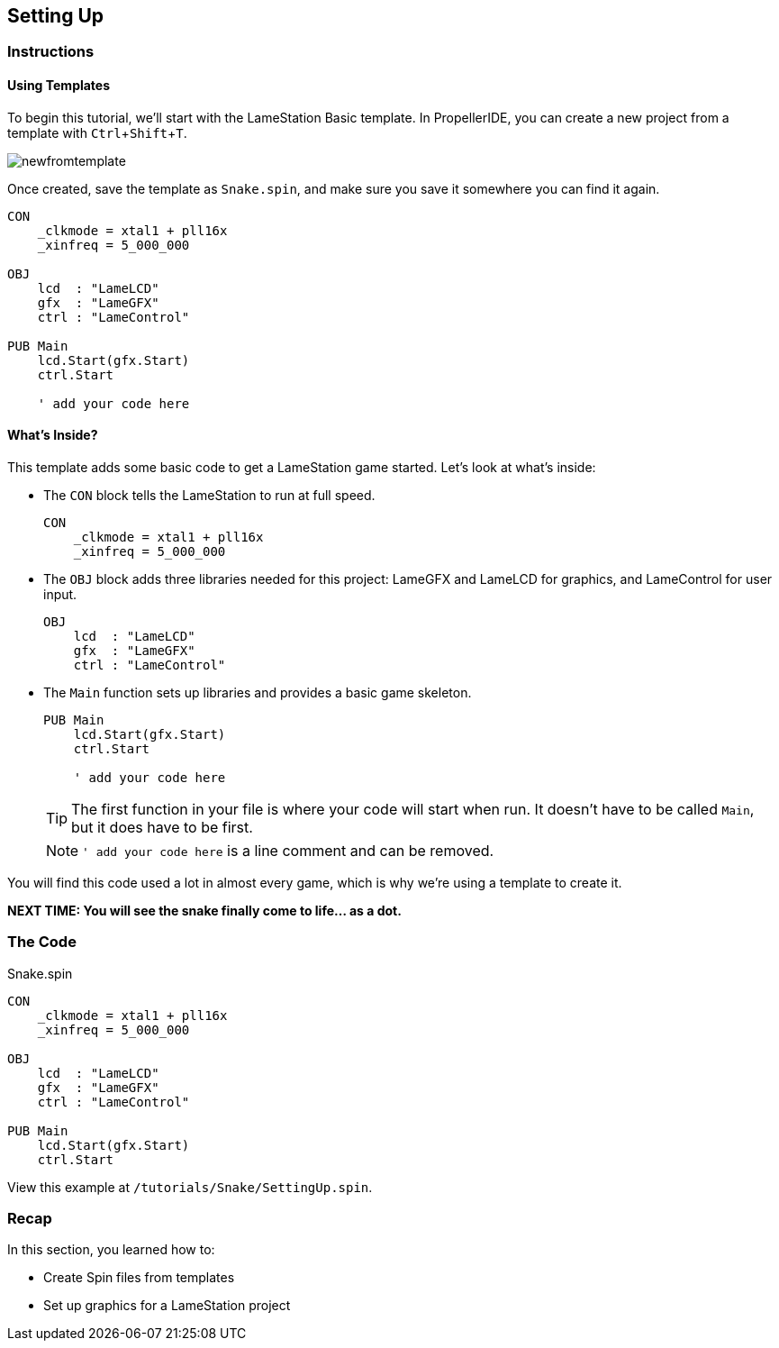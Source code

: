 == Setting Up
:experimental:

=== Instructions

==== Using Templates

To begin this tutorial, we'll start with the LameStation Basic template. In PropellerIDE, you can create a new project from a template with kbd:[Ctrl+Shift+T].

image:newfromtemplate.png[]

Once created, save the template as `Snake.spin`, and make sure you save it somewhere you can find it again.

[source]
----
CON
    _clkmode = xtal1 + pll16x
    _xinfreq = 5_000_000

OBJ
    lcd  : "LameLCD"
    gfx  : "LameGFX"
    ctrl : "LameControl"

PUB Main
    lcd.Start(gfx.Start)
    ctrl.Start
    
    ' add your code here
----

==== What's Inside?

This template adds some basic code to get a LameStation game started. Let's look at what's inside:

- The `CON` block tells the LameStation to run at full speed.
+
[source]
----
CON
    _clkmode = xtal1 + pll16x
    _xinfreq = 5_000_000
----

- The `OBJ` block adds three libraries needed for this project: LameGFX and LameLCD for graphics, and LameControl for user input.
+
[source]
----
OBJ
    lcd  : "LameLCD"
    gfx  : "LameGFX"
    ctrl : "LameControl"
----

- The `Main` function sets up libraries and provides a basic game skeleton.
+
[source]
----
PUB Main
    lcd.Start(gfx.Start)
    ctrl.Start
    
    ' add your code here
----
+
[TIP]
====
The first function in your file is where your code will start when run. It doesn't have to be called `Main`, but it does have to be first.
====
+
[NOTE]
`' add your code here` is a line comment and can be removed.

You will find this code used a lot in almost every game, which is why we're using a template to create it.

*NEXT TIME: You will see the snake finally come to life... as a dot.*

=== The Code

[source]
.Snake.spin
----
CON
    _clkmode = xtal1 + pll16x
    _xinfreq = 5_000_000

OBJ
    lcd  : "LameLCD"
    gfx  : "LameGFX"
    ctrl : "LameControl"

PUB Main
    lcd.Start(gfx.Start)
    ctrl.Start
----

View this example at `/tutorials/Snake/SettingUp.spin`.

=== Recap

In this section, you learned how to:

- Create Spin files from templates
- Set up graphics for a LameStation project
